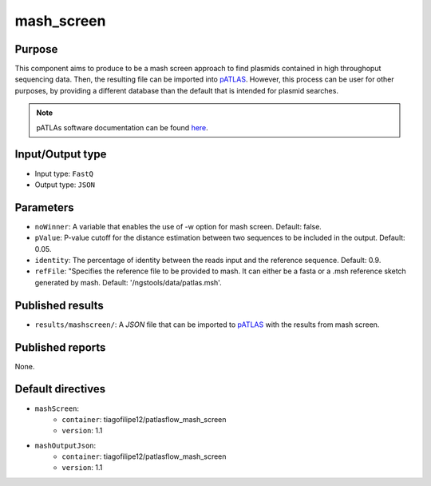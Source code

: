 mash_screen
==============

Purpose
-------

This component aims to produce to be a mash screen approach to find plasmids
contained in high throughoput sequencing data. Then, the resulting file can
be imported into `pATLAS <http://www.patlas.site/>`_.
However, this process can be user for other purposes, by providing a different
database than the default that is intended for plasmid searches.

.. note::
    pATLAs software documentation can be found `here <https://tiagofilipe12.gitbooks.io/patlas/content/>`_.


Input/Output type
------------------

- Input type: ``FastQ``
- Output type: ``JSON``


Parameters
----------

- ``noWinner``: A variable that enables the use of -w option for mash screen.
  Default: false.

- ``pValue``: P-value cutoff for the distance estimation between two sequences to
  be included in the output. Default: 0.05.

- ``identity``: The percentage of identity between the reads input and the
  reference sequence. Default: 0.9.

- ``refFile``: "Specifies the reference file to be provided to mash. It can
  either be a fasta or a .msh reference sketch generated by mash.
  Default: '/ngstools/data/patlas.msh'.


Published results
-----------------

- ``results/mashscreen/``: A `JSON` file that can be imported to `pATLAS <http://www.patlas.site/>`_
  with the results from mash screen.


Published reports
-----------------

None.


Default directives
------------------

- ``mashScreen``:
    - ``container``: tiagofilipe12/patlasflow_mash_screen
    - ``version``: 1.1
- ``mashOutputJson``:
    - ``container``: tiagofilipe12/patlasflow_mash_screen
    - ``version``: 1.1
